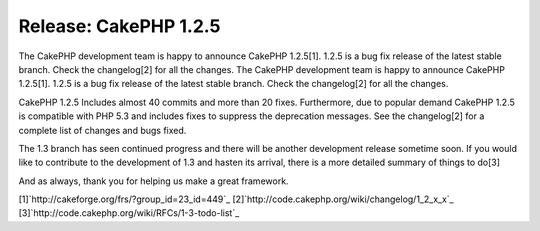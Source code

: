 Release: CakePHP 1.2.5
======================

The CakePHP development team is happy to announce CakePHP 1.2.5[1].
1.2.5 is a bug fix release of the latest stable branch. Check the
changelog[2] for all the changes.
The CakePHP development team is happy to announce CakePHP 1.2.5[1].
1.2.5 is a bug fix release of the latest stable branch. Check the
changelog[2] for all the changes.

CakePHP 1.2.5 Includes almost 40 commits and more than 20 fixes.
Furthermore, due to popular demand CakePHP 1.2.5 is compatible with
PHP 5.3 and includes fixes to suppress the deprecation messages. See
the changelog[2] for a complete list of changes and bugs fixed.

The 1.3 branch has seen continued progress and there will be another
development release sometime soon. If you would like to contribute to
the development of 1.3 and hasten its arrival, there is a more
detailed summary of things to do[3]

And as always, thank you for helping us make a great framework.

[1]`http://cakeforge.org/frs/?group_id=23_id=449`_
[2]`http://code.cakephp.org/wiki/changelog/1_2_x_x`_
[3]`http://code.cakephp.org/wiki/RFCs/1-3-todo-list`_

.. _http://code.cakephp.org/wiki/RFCs/1-3-todo-list: http://code.cakephp.org/wiki/RFCs/1-3-todo-list
.. _http://code.cakephp.org/wiki/changelog/1_2_x_x: http://code.cakephp.org/wiki/changelog/1_2_x_x
.. __id=449: http://cakeforge.org/frs/?group_id=23&release_id=449

.. author:: markstory
.. categories:: news
.. tags:: release,News

